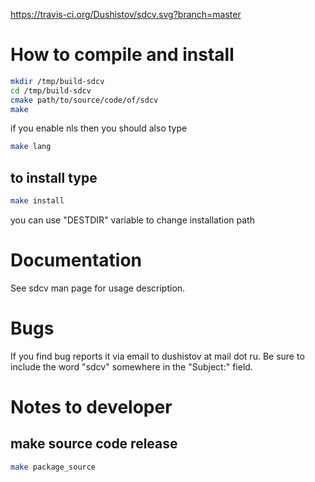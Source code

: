 #+OPTIONS: ^:nil
[[https://travis-ci.org/Dushistov/sdcv][https://travis-ci.org/Dushistov/sdcv.svg?branch=master]]
[[https://github.com/Dushistov/sdcv/blob/master/LICENSE][https://img.shields.io/badge/license-GPL%202-brightgreen.svg]]
* How to compile and install
#+BEGIN_SRC sh
mkdir /tmp/build-sdcv
cd /tmp/build-sdcv
cmake path/to/source/code/of/sdcv
make
#+END_SRC
if you enable nls then you should also type
#+BEGIN_SRC sh
make lang
#+END_SRC
** to install type
#+BEGIN_SRC sh
make install
#+END_SRC
you can use "DESTDIR" variable to change installation path

* Documentation
See sdcv man page for usage description.

* Bugs
If you find bug reports it via email to dushistov at mail dot ru. 
Be sure to include the word "sdcv" somewhere in the "Subject:" field.


* Notes to developer
** make source code release
#+BEGIN_SRC sh
make package_source
#+END_SRC
